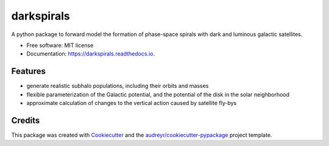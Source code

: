 ===========
darkspirals
===========


.. image:: https://github.com/dangilman/darkspirals/blob/main/perturber_figure.jpeg
        :target: https://github.com/dangilman/darkspirals/blob/main/perturber_figure.jpeg


A python package to forward model the formation of phase-space spirals with dark and luminous galactic satellites. 

* Free software: MIT license
* Documentation: https://darkspirals.readthedocs.io.


Features
--------
- generate realistic subhalo populations, including their orbits and masses 
- flexible parameterization of the Galactic potential, and the potential of the disk in the solar neighborhood 
- approximate calculation of changes to the vertical action caused by satellite fly-bys  


Credits
-------

This package was created with Cookiecutter_ and the `audreyr/cookiecutter-pypackage`_ project template.

.. _Cookiecutter: https://github.com/audreyr/cookiecutter
.. _`audreyr/cookiecutter-pypackage`: https://github.com/audreyr/cookiecutter-pypackage
